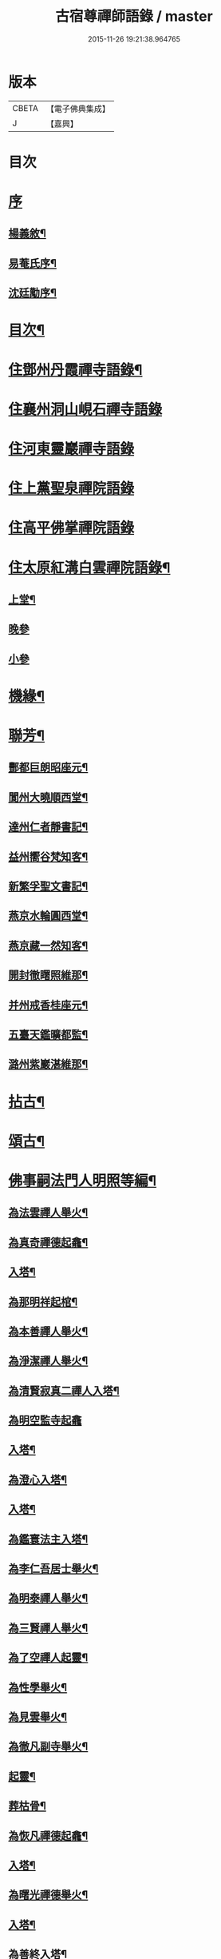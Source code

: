 #+TITLE: 古宿尊禪師語錄 / master
#+DATE: 2015-11-26 19:21:38.964765
* 版本
 |     CBETA|【電子佛典集成】|
 |         J|【嘉興】    |

* 目次
* [[file:KR6q0512_001.txt::001-0409a1][序]]
** [[file:KR6q0512_001.txt::001-0409a2][楊義敘¶]]
** [[file:KR6q0512_001.txt::0409b12][易菴氏序¶]]
** [[file:KR6q0512_001.txt::0409c22][沈廷勱序¶]]
* [[file:KR6q0512_001.txt::0410a12][目次¶]]
* [[file:KR6q0512_001.txt::0410c4][住鄧州丹霞禪寺語錄¶]]
* [[file:KR6q0512_001.txt::0413c13][住襄州洞山峴石禪寺語錄]]
* [[file:KR6q0512_002.txt::002-0415b3][住河東靈巖禪寺語錄]]
* [[file:KR6q0512_002.txt::0416c5][住上黨聖泉禪院語錄]]
* [[file:KR6q0512_002.txt::0418a1][住高平佛掌禪院語錄]]
* [[file:KR6q0512_003.txt::003-0419c4][住太原紅溝白雲禪院語錄¶]]
** [[file:KR6q0512_003.txt::003-0419c5][上堂¶]]
** [[file:KR6q0512_003.txt::0421c8][晚參]]
** [[file:KR6q0512_003.txt::0421c19][小參]]
* [[file:KR6q0512_003.txt::0422a12][機緣¶]]
* [[file:KR6q0512_003.txt::0424b22][聯芳¶]]
** [[file:KR6q0512_003.txt::0424b23][酆都巨朗昭座元¶]]
** [[file:KR6q0512_003.txt::0424b26][閬州大曉順西堂¶]]
** [[file:KR6q0512_003.txt::0424b29][達州仁者靜書記¶]]
** [[file:KR6q0512_003.txt::0424c2][益州嚮谷梵知客¶]]
** [[file:KR6q0512_003.txt::0424c5][新繁孚聖文書記¶]]
** [[file:KR6q0512_003.txt::0424c8][燕京水輪圓西堂¶]]
** [[file:KR6q0512_003.txt::0424c11][燕京藏一然知客¶]]
** [[file:KR6q0512_003.txt::0424c14][開封徹𥌓照維那¶]]
** [[file:KR6q0512_003.txt::0424c17][并州戒香桂座元¶]]
** [[file:KR6q0512_003.txt::0424c20][五臺天鑑曠都監¶]]
** [[file:KR6q0512_003.txt::0424c23][潞州紫巖湛維那¶]]
* [[file:KR6q0512_003.txt::0425a2][拈古¶]]
* [[file:KR6q0512_003.txt::0426a3][頌古¶]]
* [[file:KR6q0512_004.txt::004-0426c3][佛事嗣法門人明照等編¶]]
** [[file:KR6q0512_004.txt::004-0426c4][為法雲禪人舉火¶]]
** [[file:KR6q0512_004.txt::004-0426c9][為真奇禪德起龕¶]]
** [[file:KR6q0512_004.txt::004-0426c12][入塔¶]]
** [[file:KR6q0512_004.txt::004-0426c16][為那明祥起棺¶]]
** [[file:KR6q0512_004.txt::004-0426c20][為本善禪人舉火¶]]
** [[file:KR6q0512_004.txt::004-0426c24][為淨潔禪人舉火¶]]
** [[file:KR6q0512_004.txt::004-0426c28][為清賢寂真二禪人入塔¶]]
** [[file:KR6q0512_004.txt::004-0426c30][為明空監寺起龕]]
** [[file:KR6q0512_004.txt::0427a4][入塔¶]]
** [[file:KR6q0512_004.txt::0427a8][為澄心入塔¶]]
** [[file:KR6q0512_004.txt::0427a13][入塔¶]]
** [[file:KR6q0512_004.txt::0427a17][為鑑寰法主入塔¶]]
** [[file:KR6q0512_004.txt::0427a22][為李仁吾居士舉火¶]]
** [[file:KR6q0512_004.txt::0427a29][為明泰禪人舉火¶]]
** [[file:KR6q0512_004.txt::0427b3][為三賢禪人舉火¶]]
** [[file:KR6q0512_004.txt::0427b7][為了空禪人起靈¶]]
** [[file:KR6q0512_004.txt::0427b12][為性學舉火¶]]
** [[file:KR6q0512_004.txt::0427b15][為見雲舉火¶]]
** [[file:KR6q0512_004.txt::0427b19][為徹凡副寺舉火¶]]
** [[file:KR6q0512_004.txt::0427b24][起靈¶]]
** [[file:KR6q0512_004.txt::0427b28][葬枯骨¶]]
** [[file:KR6q0512_004.txt::0427c3][為恢凡禪德起龕¶]]
** [[file:KR6q0512_004.txt::0427c6][入塔¶]]
** [[file:KR6q0512_004.txt::0427c11][為曙光禪德舉火¶]]
** [[file:KR6q0512_004.txt::0427c15][入塔¶]]
** [[file:KR6q0512_004.txt::0427c19][為善終入塔¶]]
** [[file:KR6q0512_004.txt::0427c22][為澄安禪師舉火¶]]
** [[file:KR6q0512_004.txt::0427c26][東寺為何宜人安靈¶]]
** [[file:KR6q0512_004.txt::0427c29][為暉峰法師舉火¶]]
** [[file:KR6q0512_004.txt::0428a5][為暉峰座主起龕¶]]
** [[file:KR6q0512_004.txt::0428a9][為靜守禪德入塔¶]]
** [[file:KR6q0512_004.txt::0428a13][為玄印舉火¶]]
** [[file:KR6q0512_004.txt::0428a17][為普心禪人舉火¶]]
* [[file:KR6q0512_004.txt::0428a22][書問¶]]
** [[file:KR6q0512_004.txt::0428a23][復天培漢伯李干三護法¶]]
** [[file:KR6q0512_004.txt::0428a28][復子乾韓居士¶]]
** [[file:KR6q0512_004.txt::0428b2][謝元吉李護法¶]]
** [[file:KR6q0512_004.txt::0428b6][復白嚴曹居士¶]]
** [[file:KR6q0512_004.txt::0428b10][謝葵宇孫居士¶]]
** [[file:KR6q0512_004.txt::0428b14][復天寵王護法¶]]
** [[file:KR6q0512_004.txt::0428b19][與喬玉玖護法¶]]
** [[file:KR6q0512_004.txt::0428b24][復星燦張文學¶]]
** [[file:KR6q0512_004.txt::0428b28][與先庚何居士¶]]
** [[file:KR6q0512_004.txt::0428c5][復笠庵和尚¶]]
** [[file:KR6q0512_004.txt::0428c12][上楊太守書¶]]
** [[file:KR6q0512_004.txt::0428c16][上阿王老藏大喇嘛書¶]]
* [[file:KR6q0512_004.txt::0428c21][歌疏¶]]
** [[file:KR6q0512_004.txt::0428c22][遣慵歌¶]]
** [[file:KR6q0512_004.txt::0428c30][歸山歌¶]]
** [[file:KR6q0512_004.txt::0429a9][嬾僧歌¶]]
** [[file:KR6q0512_004.txt::0429a18][瞌睡歌¶]]
** [[file:KR6q0512_004.txt::0429a28][次大坰卿叔聘王公采芝歌韻贈六吉張先生¶]]
** [[file:KR6q0512_004.txt::0429b12][五更轉¶]]
** [[file:KR6q0512_004.txt::0429b23][募燈油引¶]]
** [[file:KR6q0512_004.txt::0429b27][重修洞山峴石禪院疏¶]]
** [[file:KR6q0512_004.txt::0429c4][茶引¶]]
** [[file:KR6q0512_004.txt::0429c9][重修鐵佛院疏¶]]
** [[file:KR6q0512_004.txt::0429c15][陸都閫白雲栽松賦¶]]
** [[file:KR6q0512_004.txt::0429c27][藏閣賦¶]]
** [[file:KR6q0512_004.txt::0430a11][齋榜¶]]
* [[file:KR6q0512_004.txt::0430a16][像讚¶]]
** [[file:KR6q0512_004.txt::0430a17][古佛瞌睡像¶]]
** [[file:KR6q0512_004.txt::0430a21][千手大悲像¶]]
** [[file:KR6q0512_004.txt::0430a24][三大士像¶]]
** [[file:KR6q0512_004.txt::0430a28][文殊大士像¶]]
** [[file:KR6q0512_004.txt::0430b2][魚藍觀音像¶]]
** [[file:KR6q0512_004.txt::0430b5][布袋和尚像¶]]
** [[file:KR6q0512_004.txt::0430b8][隻履西歸¶]]
** [[file:KR6q0512_004.txt::0430b11][隻履西歸¶]]
** [[file:KR6q0512_004.txt::0430b14][天童密祖翁像¶]]
** [[file:KR6q0512_004.txt::0430b19][破山老和尚像¶]]
** [[file:KR6q0512_004.txt::0430b22][天童林師翁像¶]]
** [[file:KR6q0512_004.txt::0430b27][風穴雲和尚像¶]]
** [[file:KR6q0512_004.txt::0430b30][香嚴先和尚像¶]]
** [[file:KR6q0512_004.txt::0430c4][香嚴先和尚像¶]]
** [[file:KR6q0512_004.txt::0430c8][自讚¶]]
** [[file:KR6q0512_004.txt::0430c11][香嚴先和尚像讚¶]]
** [[file:KR6q0512_004.txt::0430c16][自讚¶]]
** [[file:KR6q0512_004.txt::0430c24][禱嶽神¶]]
** [[file:KR6q0512_004.txt::0430c30][祝當方龍王]]
* [[file:KR6q0512_005.txt::005-0431b4][雜偈¶]]
** [[file:KR6q0512_005.txt::005-0431b5][野眠¶]]
** [[file:KR6q0512_005.txt::005-0431b8][功圃¶]]
** [[file:KR6q0512_005.txt::005-0431b11][晏起¶]]
** [[file:KR6q0512_005.txt::005-0431b14][宿小孤山¶]]
** [[file:KR6q0512_005.txt::005-0431b17][姑蘇夜發¶]]
** [[file:KR6q0512_005.txt::005-0431b20][遠望廬山¶]]
** [[file:KR6q0512_005.txt::005-0431b23][休寧晚櫂¶]]
** [[file:KR6q0512_005.txt::005-0431b26][夜宿采石懷太白¶]]
** [[file:KR6q0512_005.txt::005-0431b29][示竹叟禪人¶]]
** [[file:KR6q0512_005.txt::0431c2][寄懷離指和尚¶]]
** [[file:KR6q0512_005.txt::0431c5][寄朝陽大徹友人¶]]
** [[file:KR6q0512_005.txt::0431c8][示秋月禪人結茆¶]]
** [[file:KR6q0512_005.txt::0431c11][春遊¶]]
** [[file:KR6q0512_005.txt::0431c14][漁即驚鶩¶]]
** [[file:KR6q0512_005.txt::0431c17][示體玄監院¶]]
** [[file:KR6q0512_005.txt::0431c20][漁翁¶]]
** [[file:KR6q0512_005.txt::0431c23][示慧生禪人¶]]
** [[file:KR6q0512_005.txt::0431c26][示定寧監院¶]]
** [[file:KR6q0512_005.txt::0431c29][示瀛洲監院¶]]
** [[file:KR6q0512_005.txt::0432a2][示天德禪人¶]]
** [[file:KR6q0512_005.txt::0432a5][示永德禪人¶]]
** [[file:KR6q0512_005.txt::0432a8][示默會侍者¶]]
** [[file:KR6q0512_005.txt::0432a11][化磨¶]]
** [[file:KR6q0512_005.txt::0432a14][旅夜¶]]
** [[file:KR6q0512_005.txt::0432a17][壽慧融禪德¶]]
** [[file:KR6q0512_005.txt::0432a20][家豹¶]]
** [[file:KR6q0512_005.txt::0432a23][螢火¶]]
** [[file:KR6q0512_005.txt::0432a26][爆竹¶]]
** [[file:KR6q0512_005.txt::0432a29][再歸仙陀¶]]
** [[file:KR6q0512_005.txt::0432b2][初秋值寒¶]]
** [[file:KR6q0512_005.txt::0432b5][睡起¶]]
** [[file:KR6q0512_005.txt::0432b8][山庵停步¶]]
** [[file:KR6q0512_005.txt::0432b11][示月輝禪人¶]]
** [[file:KR6q0512_005.txt::0432b14][壽靡藏醫士¶]]
** [[file:KR6q0512_005.txt::0432b17][示心光禪人¶]]
** [[file:KR6q0512_005.txt::0432b20][雲生文居士共敘¶]]
** [[file:KR6q0512_005.txt::0432b23][贈憲廷張護法¶]]
** [[file:KR6q0512_005.txt::0432b26][雲菴夜作¶]]
** [[file:KR6q0512_005.txt::0432b29][示慧覺禪人¶]]
** [[file:KR6q0512_005.txt::0432c2][瀑布泉¶]]
** [[file:KR6q0512_005.txt::0432c5][水簾洞¶]]
** [[file:KR6q0512_005.txt::0432c8][珍珠泉¶]]
** [[file:KR6q0512_005.txt::0432c11][清風嶺¶]]
** [[file:KR6q0512_005.txt::0432c14][贈了塵禪師¶]]
** [[file:KR6q0512_005.txt::0432c17][寄秀然禪人¶]]
** [[file:KR6q0512_005.txt::0432c20][送見座主金州行化¶]]
** [[file:KR6q0512_005.txt::0432c23][示明暗顧居士¶]]
** [[file:KR6q0512_005.txt::0432c26][遠眺三山寺¶]]
* [[file:KR6q0512_005.txt::0432c29][雜詠¶]]
** [[file:KR6q0512_005.txt::0432c30][示契中禪人¶]]
** [[file:KR6q0512_005.txt::0433a3][寄友人藏朴¶]]
** [[file:KR6q0512_005.txt::0433a6][示紫巖禪人¶]]
** [[file:KR6q0512_005.txt::0433a9][行腳¶]]
** [[file:KR6q0512_005.txt::0433a12][別了性禪人¶]]
** [[file:KR6q0512_005.txt::0433a15][謝五龍和尚¶]]
** [[file:KR6q0512_005.txt::0433a18][別明教和尚¶]]
** [[file:KR6q0512_005.txt::0433a21][樓中懷友¶]]
** [[file:KR6q0512_005.txt::0433a24][喜雨¶]]
** [[file:KR6q0512_005.txt::0433a27][登招寶次韻¶]]
** [[file:KR6q0512_005.txt::0433a30][春日訪太和溫封翁¶]]
** [[file:KR6q0512_005.txt::0433b3][春遊¶]]
** [[file:KR6q0512_005.txt::0433b6][登高二首¶]]
** [[file:KR6q0512_005.txt::0433b11][夜過吳江¶]]
** [[file:KR6q0512_005.txt::0433b14][顯宗老禪過訪有感¶]]
** [[file:KR6q0512_005.txt::0433b17][示平寰王護法¶]]
** [[file:KR6q0512_005.txt::0433b20][病中有感¶]]
** [[file:KR6q0512_005.txt::0433b23][示巨賢侍者¶]]
** [[file:KR6q0512_005.txt::0433b26][贈道源座主¶]]
** [[file:KR6q0512_005.txt::0433b29][遊景明山¶]]
* [[file:KR6q0512_005.txt::0433c4][山居雜律¶]]
** [[file:KR6q0512_005.txt::0434a26][夏日寄聲遠鍾護法¶]]
** [[file:KR6q0512_005.txt::0434a30][懷電影同參¶]]
** [[file:KR6q0512_005.txt::0434b4][夏日還蜀梓舟兄固留有感¶]]
** [[file:KR6q0512_005.txt::0434b8][同六安何護法登凌波山¶]]
** [[file:KR6q0512_005.txt::0434b12][寄漢伯于護法¶]]
** [[file:KR6q0512_005.txt::0434b16][中秋賞月¶]]
** [[file:KR6q0512_005.txt::0434b20][登滄浪亭¶]]
** [[file:KR6q0512_005.txt::0434b24][次李太史登接引閣韻¶]]
** [[file:KR6q0512_005.txt::0434b28][冬夜共素懷友敘別¶]]
** [[file:KR6q0512_005.txt::0434c2][次友客窗夜雨韻¶]]
** [[file:KR6q0512_005.txt::0434c6][讀節孝傳贈三省柯居士¶]]
** [[file:KR6q0512_005.txt::0434c10][別懷璞張護法¶]]
** [[file:KR6q0512_005.txt::0434c14][淨光乞偈修街¶]]
** [[file:KR6q0512_005.txt::0434c18][問樵¶]]
** [[file:KR6q0512_005.txt::0434c22][寄祝玉玖喬護法¶]]
** [[file:KR6q0512_005.txt::0434c26][哭破山老和尚¶]]
** [[file:KR6q0512_005.txt::0434c30][禮天童密祖翁塔¶]]
** [[file:KR6q0512_005.txt::0435a4][禮林師翁塔¶]]
** [[file:KR6q0512_005.txt::0435a8][悼黃龍法兄奇和尚¶]]
** [[file:KR6q0512_005.txt::0435a12][送飛白李護法北上¶]]
** [[file:KR6q0512_005.txt::0435a16][贈方升張文學¶]]
** [[file:KR6q0512_005.txt::0435a20][次韻贈天台主人¶]]
** [[file:KR6q0512_005.txt::0435a24][次韻復奉先秦護法¶]]
** [[file:KR6q0512_005.txt::0435a28][祝阿王老藏八旬初度¶]]
** [[file:KR6q0512_005.txt::0435b2][次白玉張護法過訪元韻¶]]
** [[file:KR6q0512_005.txt::0435b6][壽雲峰孟護法¶]]
** [[file:KR6q0512_005.txt::0435b10][壽貴菴監院¶]]
** [[file:KR6q0512_005.txt::0435b14][壽子厚張護法¶]]
** [[file:KR6q0512_005.txt::0435b18][贈允升禪德¶]]
** [[file:KR6q0512_005.txt::0435b22][贈了緣書記¶]]
** [[file:KR6q0512_005.txt::0435b26][關周雲中顯聖¶]]
** [[file:KR6q0512_005.txt::0435b30][羊頭山¶]]
** [[file:KR6q0512_005.txt::0435c4][壽漢清張護法¶]]
** [[file:KR6q0512_005.txt::0435c8][壽靈壁禪德¶]]
** [[file:KR6q0512_005.txt::0435c12][贈弘道商文學¶]]
** [[file:KR6q0512_005.txt::0435c16][賀君弼林護法¶]]
** [[file:KR6q0512_005.txt::0435c20][次韻寄懷元亮高護法¶]]
** [[file:KR6q0512_005.txt::0435c24][閒吟七首¶]]
* [[file:KR6q0512_005.txt::0436a16][五言古¶]]
** [[file:KR6q0512_005.txt::0436a17][復明法禪翁¶]]
** [[file:KR6q0512_005.txt::0436a21][淨如禪人出關¶]]
** [[file:KR6q0512_005.txt::0436a25][寄月巖禪師¶]]
** [[file:KR6q0512_005.txt::0436a30][次雙塔雪峰禪德原韻¶]]
** [[file:KR6q0512_005.txt::0436b6][餞別玉淵曹護法¶]]
** [[file:KR6q0512_005.txt::0436b16][六通韓居士過訪喜作¶]]
** [[file:KR6q0512_005.txt::0436b22][上元日圖督撫護法偕諸當道文武勳貴臨菴著此奉贈¶]]
** [[file:KR6q0512_005.txt::0436b29][復周鼎范先生扇頭來韻]]
** [[file:KR6q0512_005.txt::0436c9][都閫陸護法臨菴飯僧因成奉贈¶]]
** [[file:KR6q0512_005.txt::0436c16][餞濟翁朱護法歸東魯¶]]
* [[file:KR6q0512_005.txt::0436c23][七言古¶]]
** [[file:KR6q0512_005.txt::0436c24][壤室新就有作¶]]
** [[file:KR6q0512_005.txt::0436c30][贈徹禪人]]
** [[file:KR6q0512_005.txt::0437a17][次廷才范護法題紅溝法席原韻¶]]
** [[file:KR6q0512_005.txt::0437a25][次杜工部古柏行韻寄靈徹禪人¶]]
** [[file:KR6q0512_005.txt::0437b5][擬歸¶]]
** [[file:KR6q0512_005.txt::0437b11][憩質晉陽¶]]
* [[file:KR6q0512_006.txt::006-0437c4][五言律¶]]
** [[file:KR6q0512_006.txt::006-0437c5][送真輔唐元戎赴任¶]]
** [[file:KR6q0512_006.txt::006-0437c8][淨雲社¶]]
** [[file:KR6q0512_006.txt::006-0437c11][次青主傳先生悼肖柴高居士原韻¶]]
** [[file:KR6q0512_006.txt::006-0437c14][悼子靖尹文學¶]]
** [[file:KR6q0512_006.txt::006-0437c17][祝清涼老喇嘛八旬華誕¶]]
** [[file:KR6q0512_006.txt::006-0437c20][壽仁吾楊居士¶]]
** [[file:KR6q0512_006.txt::006-0437c23][悼卻波呂參軍¶]]
** [[file:KR6q0512_006.txt::006-0437c26][植松¶]]
** [[file:KR6q0512_006.txt::006-0437c29][蒔柳¶]]
** [[file:KR6q0512_006.txt::0438a2][贈靈知和尚¶]]
** [[file:KR6q0512_006.txt::0438a5][務農¶]]
** [[file:KR6q0512_006.txt::0438a8][漢江夜泊次林覺老韻¶]]
** [[file:KR6q0512_006.txt::0438a11][舟中話別月明禪丈¶]]
** [[file:KR6q0512_006.txt::0438a14][上圓安禪德¶]]
** [[file:KR6q0512_006.txt::0438a17][送怡和尚北遊¶]]
** [[file:KR6q0512_006.txt::0438a20][次玉淵曹護法過訪原韻¶]]
** [[file:KR6q0512_006.txt::0438a23][悼覺賢禪德¶]]
** [[file:KR6q0512_006.txt::0438a26][悼月菴禪人¶]]
** [[file:KR6q0512_006.txt::0438a29][暮宿靈巖¶]]
** [[file:KR6q0512_006.txt::0438b2][示省元李居士¶]]
** [[file:KR6q0512_006.txt::0438b5][示麟英史居士¶]]
** [[file:KR6q0512_006.txt::0438b8][壽燦若李居士¶]]
** [[file:KR6q0512_006.txt::0438b11][次張元公過訪原韻¶]]
** [[file:KR6q0512_006.txt::0438b14][過壽寧寺¶]]
** [[file:KR6q0512_006.txt::0438b17][送閒長老再歸西楚¶]]
** [[file:KR6q0512_006.txt::0438b20][晏起¶]]
** [[file:KR6q0512_006.txt::0438b23][贈唯禪人¶]]
** [[file:KR6q0512_006.txt::0438b26][贈玉山李道長¶]]
** [[file:KR6q0512_006.txt::0438b29][春日次高元老韻¶]]
** [[file:KR6q0512_006.txt::0438c5][悼魏母林氏¶]]
** [[file:KR6q0512_006.txt::0438c8][康石翁北上¶]]
** [[file:KR6q0512_006.txt::0438c11][山南古道¶]]
** [[file:KR6q0512_006.txt::0438c14][晉源古柏¶]]
** [[file:KR6q0512_006.txt::0438c17][訪鑑明老衲¶]]
** [[file:KR6q0512_006.txt::0438c20][秋懷¶]]
** [[file:KR6q0512_006.txt::0438c23][偶成¶]]
** [[file:KR6q0512_006.txt::0438c26][植花木¶]]
** [[file:KR6q0512_006.txt::0438c29][大檀越圖冒雪枉顧勉成以贈¶]]
** [[file:KR6q0512_006.txt::0439a2][杌立蒼鷹¶]]
** [[file:KR6q0512_006.txt::0439a5][春日偕朋遊崛𡼱山¶]]
** [[file:KR6q0512_006.txt::0439a8][洞居¶]]
** [[file:KR6q0512_006.txt::0439a11][螳螂¶]]
** [[file:KR6q0512_006.txt::0439a14][駃騠¶]]
** [[file:KR6q0512_006.txt::0439a17][贈寶三秦社長¶]]
** [[file:KR6q0512_006.txt::0439a20][示元雅禪人¶]]
** [[file:KR6q0512_006.txt::0439a23][寄贈萬休和尚¶]]
** [[file:KR6q0512_006.txt::0439a26][示道生副寺¶]]
** [[file:KR6q0512_006.txt::0439a29][寄贈應信劉元戎¶]]
** [[file:KR6q0512_006.txt::0439b2][復素村張文學¶]]
** [[file:KR6q0512_006.txt::0439b5][英雄聚會處¶]]
** [[file:KR6q0512_006.txt::0439b8][偕友再登通明閣¶]]
** [[file:KR6q0512_006.txt::0439b11][次雲鵬張護法原韻¶]]
** [[file:KR6q0512_006.txt::0439b14][復太一禪德¶]]
** [[file:KR6q0512_006.txt::0439b17][贈西河劉廣文¶]]
* [[file:KR6q0512_006.txt::0439b20][七言律¶]]
** [[file:KR6q0512_006.txt::0439b21][次紫溪張公遊晉祠原韻¶]]
** [[file:KR6q0512_006.txt::0439b25][次范陽張公過訪原韻¶]]
** [[file:KR6q0512_006.txt::0439b29][送古交呂元戎再任南征¶]]
** [[file:KR6q0512_006.txt::0439c3][募結蓮社¶]]
** [[file:KR6q0512_006.txt::0439c7][壽思修耆宿¶]]
** [[file:KR6q0512_006.txt::0439c11][留怡和尚¶]]
** [[file:KR6q0512_006.txt::0439c15][送珮公張護法南行¶]]
** [[file:KR6q0512_006.txt::0439c19][辛酉初度直兇荒¶]]
** [[file:KR6q0512_006.txt::0439c23][悼風穴雪和尚¶]]
** [[file:KR6q0512_006.txt::0439c27][募水陸會¶]]
** [[file:KR6q0512_006.txt::0439c30][除夕]]
** [[file:KR6q0512_006.txt::0440a5][荒歲募粟¶]]
** [[file:KR6q0512_006.txt::0440a9][壽澂光西堂¶]]
** [[file:KR6q0512_006.txt::0440a13][送蘊長老歸秦¶]]
** [[file:KR6q0512_006.txt::0440a17][玉淵曹護法過訪原韻¶]]
** [[file:KR6q0512_006.txt::0440a21][暮春感懷¶]]
** [[file:KR6q0512_006.txt::0440a25][思鄉¶]]
** [[file:KR6q0512_006.txt::0440a29][雪師子¶]]
** [[file:KR6q0512_006.txt::0440b3][募修藏經閣¶]]
** [[file:KR6q0512_006.txt::0440b7][壬戌李秋別眾赴汾陽¶]]
** [[file:KR6q0512_006.txt::0440b11][送汝兆戴護法赴任西粵¶]]
** [[file:KR6q0512_006.txt::0440b15][贈大司空崑嶽楊公九旬初度¶]]
** [[file:KR6q0512_006.txt::0440b19][寄祝遴我高護法壽¶]]
** [[file:KR6q0512_006.txt::0440b23][仝南明賈護法枉道遊綿山¶]]
** [[file:KR6q0512_006.txt::0440b27][偕南明賈護法綿山共榻次韻¶]]
** [[file:KR6q0512_006.txt::0440b30][贈本悟書記]]
** [[file:KR6q0512_006.txt::0440c5][悼青主傅先生賢喬梓二首¶]]
** [[file:KR6q0512_006.txt::0440c12][夏日賞花¶]]
** [[file:KR6q0512_006.txt::0440c16][壽鳳山偉和尚八旬初度¶]]
** [[file:KR6q0512_006.txt::0440c20][送青子蕭副使北上¶]]
** [[file:KR6q0512_006.txt::0440c24][圖閣下冒雪左顧賜韻勉成¶]]
** [[file:KR6q0512_006.txt::0440c28][復禹九范文學¶]]
** [[file:KR6q0512_006.txt::0441a2][春日同天厚高護法遊雙塔¶]]
** [[file:KR6q0512_006.txt::0441a6][送亢宗俞都憲榮任檇李¶]]
** [[file:KR6q0512_006.txt::0441a10][鳴雞¶]]
** [[file:KR6q0512_006.txt::0441a14][夜蚊¶]]
** [[file:KR6q0512_006.txt::0441a18][羈猿¶]]
** [[file:KR6q0512_006.txt::0441a22][募修藏閣¶]]
** [[file:KR6q0512_006.txt::0441a26][薦僧可禪人¶]]
** [[file:KR6q0512_006.txt::0441a30][鼎玄朗虛二禪德造藏還山喜贈¶]]
** [[file:KR6q0512_006.txt::0441b4][登芳林寺¶]]
** [[file:KR6q0512_006.txt::0441b8][贈濮清羅護法¶]]
** [[file:KR6q0512_006.txt::0441b12][賞雪¶]]
** [[file:KR6q0512_006.txt::0441b16][示悟玄禪人¶]]
* [[file:KR6q0512_006.txt::0441b20][五言絕¶]]
** [[file:KR6q0512_006.txt::0441b21][復止菴原韻¶]]
** [[file:KR6q0512_006.txt::0441b23][靜夜聞鐘¶]]
** [[file:KR6q0512_006.txt::0441b25][村居四首¶]]
** [[file:KR6q0512_006.txt::0441b30][凶歲三首¶]]
** [[file:KR6q0512_006.txt::0441c4][洞居二首¶]]
* [[file:KR6q0512_006.txt::0441c9][七言絕¶]]
** [[file:KR6q0512_006.txt::0441c10][壽懷信巨社長¶]]
** [[file:KR6q0512_006.txt::0441c13][清涼石¶]]
** [[file:KR6q0512_006.txt::0441c16][禱雨¶]]
** [[file:KR6q0512_006.txt::0441c19][聞鷓鴣¶]]
** [[file:KR6q0512_006.txt::0441c22][示僧祖道¶]]
** [[file:KR6q0512_006.txt::0441c25][壽小泉王居士¶]]
** [[file:KR6q0512_006.txt::0441c28][聞花鳥¶]]
** [[file:KR6q0512_006.txt::0441c30][晝寢]]
** [[file:KR6q0512_006.txt::0442a4][示博容禪人¶]]
** [[file:KR6q0512_006.txt::0442a7][示宗閭陳居士¶]]
** [[file:KR6q0512_006.txt::0442a10][示隱陶禪人¶]]
** [[file:KR6q0512_006.txt::0442a13][溫泉¶]]
** [[file:KR6q0512_006.txt::0442a16][荒年散眾¶]]
** [[file:KR6q0512_006.txt::0442a19][示明吾張居士¶]]
** [[file:KR6q0512_006.txt::0442a22][題睡翁圖¶]]
** [[file:KR6q0512_006.txt::0442a25][贈智光祖文學¶]]
** [[file:KR6q0512_006.txt::0442a28][晚炊¶]]
** [[file:KR6q0512_006.txt::0442a30][示本覺禪人]]
** [[file:KR6q0512_006.txt::0442b4][夜宿劉園¶]]
** [[file:KR6q0512_006.txt::0442b7][方山聽笛¶]]
** [[file:KR6q0512_006.txt::0442b10][暮抵綿山¶]]
** [[file:KR6q0512_006.txt::0442b13][圖閣下冒雪左顧賜韻勉成¶]]
** [[file:KR6q0512_006.txt::0442b16][紫荊樹¶]]
** [[file:KR6q0512_006.txt::0442b19][廣勝寶塔¶]]
** [[file:KR6q0512_006.txt::0442b22][永祚雙塔¶]]
** [[file:KR6q0512_006.txt::0442b25][小圃雞冠¶]]
** [[file:KR6q0512_006.txt::0442b28][植桃¶]]
** [[file:KR6q0512_006.txt::0442b30][募石炭]]
** [[file:KR6q0512_006.txt::0442c4][堤行¶]]
** [[file:KR6q0512_006.txt::0442c7][繫舟山¶]]
** [[file:KR6q0512_006.txt::0442c10][贈柏舟禪德¶]]
** [[file:KR6q0512_006.txt::0442c13][韓侯嶺¶]]
** [[file:KR6q0512_006.txt::0442c16][王維詩畫後¶]]
** [[file:KR6q0512_006.txt::0442c19][狄公祠¶]]
** [[file:KR6q0512_006.txt::0442c22][杵臼墓¶]]
** [[file:KR6q0512_006.txt::0442c25][程嬰祠¶]]
** [[file:KR6q0512_006.txt::0442c28][子推廟¶]]
* [[file:KR6q0512_006.txt::0443a2][行實¶]]
* 卷
** [[file:KR6q0512_001.txt][古宿尊禪師語錄 1]]
** [[file:KR6q0512_002.txt][古宿尊禪師語錄 2]]
** [[file:KR6q0512_003.txt][古宿尊禪師語錄 3]]
** [[file:KR6q0512_004.txt][古宿尊禪師語錄 4]]
** [[file:KR6q0512_005.txt][古宿尊禪師語錄 5]]
** [[file:KR6q0512_006.txt][古宿尊禪師語錄 6]]
